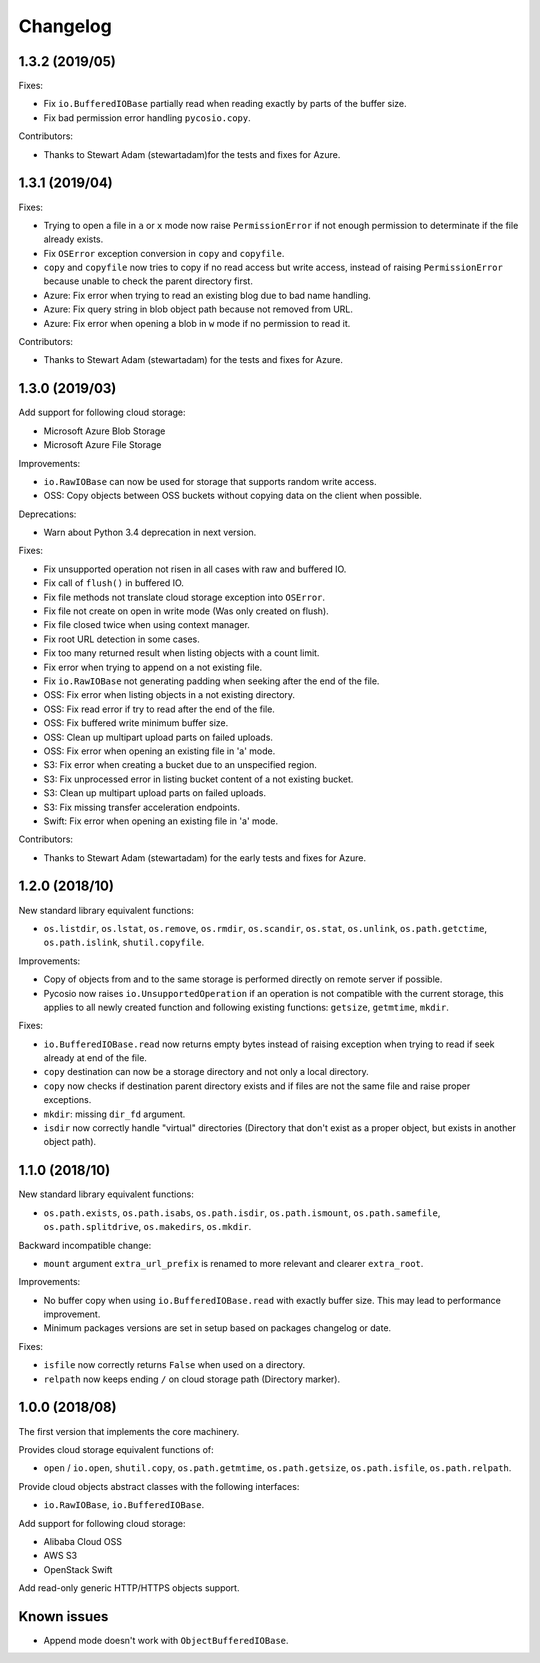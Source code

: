 Changelog
=========

1.3.2 (2019/05)
---------------

Fixes:

* Fix ``io.BufferedIOBase`` partially read when reading exactly by parts of the
  buffer size.
* Fix bad permission error handling ``pycosio.copy``.

Contributors:

* Thanks to Stewart Adam (stewartadam)for the tests and fixes for Azure.

1.3.1 (2019/04)
---------------

Fixes:

* Trying to open a file in ``a`` or ``x`` mode now raise ``PermissionError`` if
  not enough permission to determinate if the file already exists.
* Fix ``OSError`` exception conversion in ``copy`` and ``copyfile``.
* ``copy`` and ``copyfile`` now tries to copy if no read access but write
  access, instead of raising ``PermissionError`` because unable to check the
  parent directory first.
* Azure: Fix error when trying to read an existing blog due to bad name
  handling.
* Azure: Fix query string in blob object path because not removed from URL.
* Azure: Fix error when opening a blob in ``w`` mode if no permission to read
  it.

Contributors:

* Thanks to Stewart Adam (stewartadam) for the tests and fixes for Azure.

1.3.0 (2019/03)
---------------

Add support for following cloud storage:

* Microsoft Azure Blob Storage
* Microsoft Azure File Storage

Improvements:

* ``io.RawIOBase`` can now be used for storage that supports random write
  access.
* OSS: Copy objects between OSS buckets without copying data on the client when
  possible.

Deprecations:

* Warn about Python 3.4 deprecation in next version.

Fixes:

* Fix unsupported operation not risen in all cases with raw and buffered IO.
* Fix call of ``flush()`` in buffered IO.
* Fix file methods not translate cloud storage exception into ``OSError``.
* Fix file not create on open in write mode (Was only created on flush).
* Fix file closed twice when using context manager.
* Fix root URL detection in some cases.
* Fix too many returned result when listing objects with a count limit.
* Fix error when trying to append on a not existing file.
* Fix ``io.RawIOBase`` not generating padding when seeking after the end of the
  file.
* OSS: Fix error when listing objects in a not existing directory.
* OSS: Fix read error if try to read after the end of the file.
* OSS: Fix buffered write minimum buffer size.
* OSS: Clean up multipart upload parts on failed uploads.
* OSS: Fix error when opening an existing file in 'a' mode.
* S3: Fix error when creating a bucket due to an unspecified region.
* S3: Fix unprocessed error in listing bucket content of a not existing bucket.
* S3: Clean up multipart upload parts on failed uploads.
* S3: Fix missing transfer acceleration endpoints.
* Swift: Fix error when opening an existing file in 'a' mode.

Contributors:

* Thanks to Stewart Adam (stewartadam) for the early tests and fixes for Azure.

1.2.0 (2018/10)
---------------

New standard library equivalent functions:

* ``os.listdir``, ``os.lstat``, ``os.remove``, ``os.rmdir``, ``os.scandir``,
  ``os.stat``, ``os.unlink``, ``os.path.getctime``, ``os.path.islink``,
  ``shutil.copyfile``.

Improvements:

* Copy of objects from and to the same storage is performed directly on remote
  server if possible.
* Pycosio now raises ``io.UnsupportedOperation`` if an operation is not
  compatible with the current storage, this applies to all newly created
  function and following existing functions: ``getsize``,  ``getmtime``,
  ``mkdir``.

Fixes:

* ``io.BufferedIOBase.read`` now returns empty bytes instead of raising
  exception when trying to read if seek already at end of the file.
* ``copy`` destination can now be a storage directory and not only a local
  directory.
* ``copy`` now checks if destination parent directory exists and if files
  are not the same file and raise proper exceptions.
* ``mkdir``: missing ``dir_fd`` argument.
* ``isdir`` now correctly handle "virtual" directories (Directory that don't
  exist as a proper object, but exists in another object path).

1.1.0 (2018/10)
---------------

New standard library equivalent functions:

* ``os.path.exists``, ``os.path.isabs``, ``os.path.isdir``, ``os.path.ismount``,
  ``os.path.samefile``, ``os.path.splitdrive``, ``os.makedirs``, ``os.mkdir``.

Backward incompatible change:

* ``mount`` argument ``extra_url_prefix`` is renamed to more relevant and
  clearer ``extra_root``.

Improvements:

* No buffer copy when using ``io.BufferedIOBase.read`` with exactly
  buffer size. This may lead to performance improvement.
* Minimum packages versions are set in setup based on packages changelog or
  date.

Fixes:

* ``isfile`` now correctly returns ``False`` when used on a directory.
* ``relpath`` now keeps ending ``/`` on cloud storage path (Directory marker).

1.0.0 (2018/08)
---------------

The first version that implements the core machinery.

Provides cloud storage equivalent functions of:

* ``open`` / ``io.open``, ``shutil.copy``, ``os.path.getmtime``,
  ``os.path.getsize``, ``os.path.isfile``, ``os.path.relpath``.

Provide cloud objects abstract classes with the following interfaces:

* ``io.RawIOBase``, ``io.BufferedIOBase``.

Add support for following cloud storage:

* Alibaba Cloud OSS
* AWS S3
* OpenStack Swift

Add read-only generic HTTP/HTTPS objects support.

Known issues
------------

* Append mode doesn't work with ``ObjectBufferedIOBase``.
